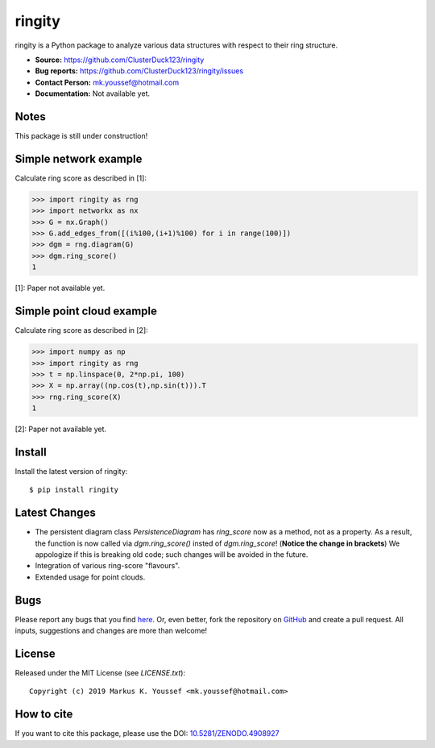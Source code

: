 ringity
=======

|DOI| |license| |version|

ringity is a Python package to analyze various data structures with respect to their ring structure.

- **Source:** https://github.com/ClusterDuck123/ringity
- **Bug reports:** https://github.com/ClusterDuck123/ringity/issues
- **Contact Person:** mk.youssef@hotmail.com
- **Documentation:** Not available yet.

Notes
-----

This package is still under construction!

Simple network example
----------------------

Calculate ring score as described in [1]:

.. code:: python

    >>> import ringity as rng
    >>> import networkx as nx
    >>> G = nx.Graph()
    >>> G.add_edges_from([(i%100,(i+1)%100) for i in range(100)])
    >>> dgm = rng.diagram(G)
    >>> dgm.ring_score()
    1

[1]: Paper not available yet.

Simple point cloud example
--------------------------

Calculate ring score as described in [2]:

.. code:: python

    >>> import numpy as np
    >>> import ringity as rng
    >>> t = np.linspace(0, 2*np.pi, 100)
    >>> X = np.array((np.cos(t),np.sin(t))).T
    >>> rng.ring_score(X)
    1
    
[2]: Paper not available yet.

Install
-------

Install the latest version of ringity::

    $ pip install ringity

Latest Changes
--------------

- The persistent diagram class `PersistenceDiagram` has `ring_score` now as a method, not as a property. As a result, the function is now called via `dgm.ring_score()` insted of `dgm.ring_score`! (**Notice the change in brackets**) We appologize if this is breaking old code; such changes will be avoided in the future.
- Integration of various ring-score "flavours".
- Extended usage for point clouds.


Bugs
----

Please report any bugs that you find `here <https://github.com/ClusterDuck123/ringity/issues>`_.
Or, even better, fork the repository on `GitHub <https://github.com/ClusterDuck123/ringity/>`_
and create a pull request. All inputs, suggestions and changes are more than welcome!

License
-------

Released under the MIT License (see `LICENSE.txt`)::

   Copyright (c) 2019 Markus K. Youssef <mk.youssef@hotmail.com>

How to cite
-----------

If you want to cite this package, please use the DOI:
`10.5281/ZENODO.4908927 <https://doi.org/10.5281/ZENODO.4908927>`_


.. =================================
..         Badge definitions
.. =================================
.. |DOI| image:: https://img.shields.io/badge/DOI-10.5281%2FZENODO.4908927-orange
   :target: https://zenodo.org/badge/latestdoi/196970975
.. |license| image:: https://img.shields.io/github/license/kiri93/ringity
.. |version| image:: https://img.shields.io/github/v/tag/kiri93/ringity?style=social
